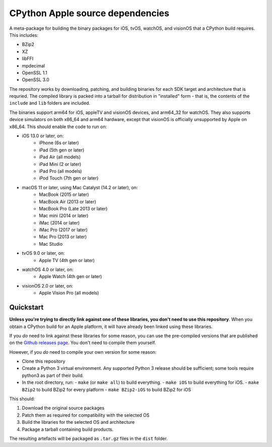CPython Apple source dependencies
=================================

A meta-package for building the binary packages for iOS, tvOS, watchOS, and
visionOS that a CPython build requires. This includes:

* BZip2
* XZ
* libFFI
* mpdecimal
* OpenSSL 1.1
* OpenSSL 3.0

The repository works by downloading, patching, and building binaries for each
SDK target and architecture that is requried. The compiled library is packed
into a tarball for distribution in "installed" form - that is, the contents of
the ``include`` and ``lib`` folders are included.

The binaries support arm64 for iOS, appleTV and visionOS devices, and arm64_32
for watchOS. They also supports device simulators on both x86_64 and arm64
hardware, except that visionOS is officially unsupported by Apple on x86_64.
This should enable the code to run on:

* iOS 13.0 or later, on:
    * iPhone (6s or later)
    * iPad (5th gen or later)
    * iPad Air (all models)
    * iPad Mini (2 or later)
    * iPad Pro (all models)
    * iPod Touch (7th gen or later)
* macOS 11 or later, using Mac Catalyst (14.2 or later), on:
    * MacBook (2015 or later)
    * MacBook Air (2013 or later)
    * MacBook Pro (Late 2013 or later)
    * Mac mini (2014 or later)
    * iMac (2014 or later)
    * iMac Pro (2017 or later)
    * Mac Pro (2013 or later)
    * Mac Studio
* tvOS 9.0 or later, on:
    * Apple TV (4th gen or later)
* watchOS 4.0 or later, on:
    * Apple Watch (4th gen or later)
* visionOS 2.0 or later, on:
    * Apple Vision Pro (all models)

Quickstart
----------

**Unless you're trying to directly link against one of these libraries, you
don't need to use this repository**. When you obtain a CPython build for an
Apple platform, it will have already been linked using these libraries.

If you *do* need to link against these libraries for some reason, you can use
the pre-compiled versions that are published on the `Github releases page
<https://github.com/beeware/cpython-apple-source-deps/releases>`__. You don't
need to compile them yourself.

However, if you *do* need to compile your own version for some reason:

* Clone this repository
* Create a Python 3 virtual environment. Any supported Python 3 release should
  be sufficient; some tools require python3 as part of their build.
* In the root directory, run:
  - ``make`` (or ``make all``) to build everything.
  - ``make iOS`` to build everything for iOS.
  - ``make BZip2`` to build BZip2 for every platform
  - ``make BZip2-iOS`` to build BZip2 for iOS

This should:

1. Download the original source packages
2. Patch them as required for compatibility with the selected OS
3. Build the libraries for the selected OS and architecture
4. Package a tarball containing build products.

The resulting artefacts will be packaged as ``.tar.gz`` files in the ``dist``
folder.
